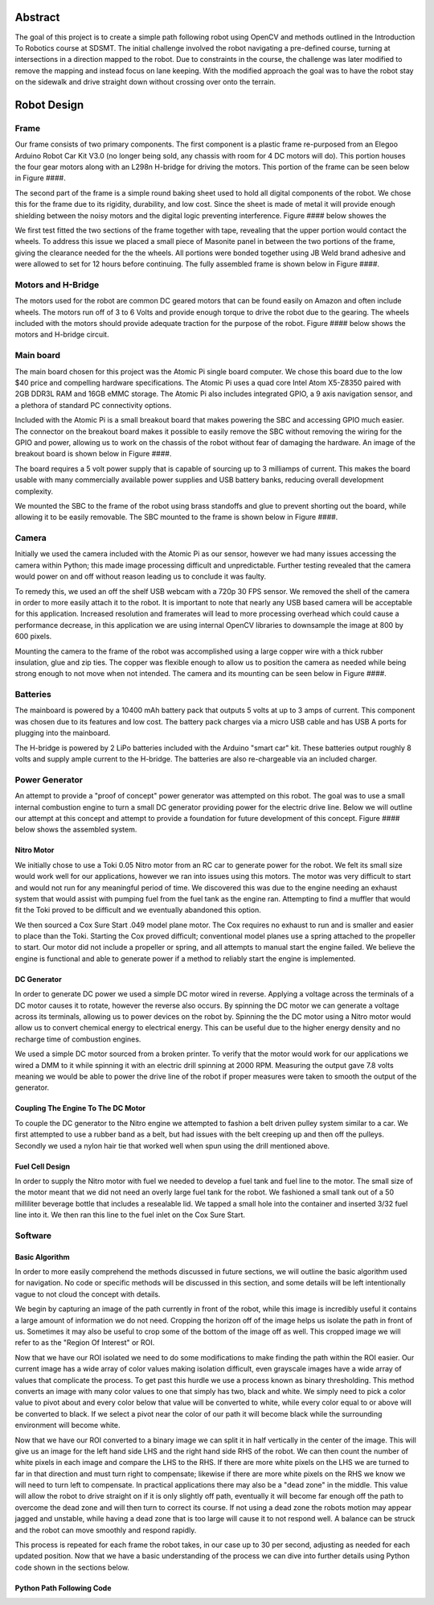 ********
Abstract
********
The goal of this project is to create a simple path following robot using OpenCV and methods outlined in the Introduction To Robotics course at SDSMT.
The initial challenge involved the robot navigating a pre-defined course, turning at intersections in a direction mapped to the robot.
Due to constraints in the course, the challenge was later modified to remove the mapping and instead focus on lane keeping.
With the modified approach the goal was to have the robot stay on the sidewalk and drive straight down without crossing over onto the terrain.

************
Robot Design
************

----------
Frame
----------
Our frame consists of two primary components. The first component is a plastic frame re-purposed from an Elegoo Arduino Robot Car Kit V3.0 (no longer being sold, any chassis with room for 4 DC motors will do).
This portion houses the four gear motors along with an L298n H-bridge for driving the motors.
This portion of the frame can be seen below in Figure ####.

The second part of the frame is a simple round baking sheet used to hold all digital components of the robot.
We chose this for the frame due to its rigidity, durability, and low cost.
Since the sheet is made of metal it will provide enough shielding between the noisy motors and the digital logic preventing interference.
Figure #### below showes the

We first test fitted the two sections of the frame together with tape, revealing that the upper portion would contact the wheels.
To address this issue we placed a small piece of Masonite panel in between the two portions of the frame, giving the clearance needed for the the wheels.
All portions were bonded together using JB Weld brand adhesive and were allowed to set for 12 hours before continuing.
The fully assembled frame is shown below in Figure ####.

-------------------
Motors and H-Bridge
-------------------
The motors used for the robot are common DC geared motors that can be found easily on Amazon and often include wheels.
The motors run off of 3 to 6 Volts and provide enough torque to drive the robot due to the gearing.
The wheels included with the motors should provide adequate traction for the purpose of the robot.
Figure #### below shows the motors and H-bridge circuit.

----------
Main board
----------
The main board chosen for this project was the Atomic Pi single board computer.
We chose this board due to the low $40 price and compelling hardware specifications.
The Atomic Pi uses a quad core Intel Atom X5-Z8350 paired with 2GB DDR3L RAM and 16GB eMMC storage.
The Atomic Pi also includes integrated GPIO, a 9 axis navigation sensor, and a plethora of standard PC connectivity options.

Included with the Atomic Pi is a small breakout board that makes powering the SBC and accessing GPIO much easier.
The connector on the breakout board makes it possible to easily remove the SBC without removing the wiring for the GPIO and power, allowing us to work on the chassis of the robot without fear of damaging the hardware.
An image of the breakout board is shown below in Figure ####.

The board requires a 5 volt power supply that is capable of sourcing up to 3 milliamps of current.
This makes the board usable with many commercially available power supplies and USB battery banks, reducing overall development complexity.

We mounted the SBC to the frame of the robot using brass standoffs and glue to prevent shorting out the board, while allowing it to be easily removable.
The SBC mounted to the frame is shown below in Figure ####.

-------------
Camera
-------------
Initially we used the camera included with the Atomic Pi as our sensor, however we had many issues accessing the camera within Python; this made image processing difficult and unpredictable.
Further testing revealed that the camera would power on and off without reason leading us to conclude it was faulty.

To remedy this, we used an off the shelf USB webcam with a 720p 30 FPS sensor.
We removed the shell of the camera in order to more easily attach it to the robot.
It is important to note that nearly any USB based camera will be acceptable for this application. Increased resolution and framerates will lead to more processing overhead which could cause a performance decrease, in this application we are using internal OpenCV libraries to downsample the image at 800 by 600 pixels.

Mounting the camera to the frame of the robot was accomplished using a large copper wire with a thick rubber insulation, glue and zip ties.
The copper was flexible enough to allow us to position the camera as needed while being strong enough to not move when not intended.
The camera and its mounting can be seen below in Figure ####.

----------
Batteries
----------
The mainboard is powered by a 10400 mAh battery pack that outputs 5 volts at up to 3 amps of current.
This component was chosen due to its features and low cost.
The battery pack charges via a micro USB cable and has USB A ports for plugging into the mainboard.

The H-bridge is powered by 2 LiPo batteries included with the Arduino "smart car" kit.
These batteries output roughly 8 volts and supply ample current to the H-bridge.
The batteries are also re-chargeable via an included charger.

----------------
Power Generator
----------------
An attempt to provide a "proof of concept" power generator was attempted on this robot.
The goal was to use a small internal combustion engine to turn a small DC generator providing power for the electric drive line.
Below we will outline our attempt at this concept and attempt to provide a foundation for future development of this concept.
Figure #### below shows the assembled system.

============
Nitro Motor
============
We initially chose to use a Toki 0.05 Nitro motor from an RC car to generate power for the robot.
We felt its small size would work well for our applications, however we ran into issues using this motors.
The motor was very difficult to start and would not run for any meaningful period of time.
We discovered this was due to the engine needing an exhaust system that would assist with pumping fuel from the fuel tank as the engine ran.
Attempting to find a muffler that would fit the Toki proved to be difficult and we eventually abandoned this option.

We then sourced a Cox Sure Start .049 model plane motor.
The Cox requires no exhaust to run and is smaller and easier to place than the Toki.
Starting the Cox proved difficult; conventional model planes use a spring attached to the propeller to start.
Our motor did not include a propeller or spring, and all attempts to manual start the engine failed.
We believe the engine is functional and able to generate power if a method to reliably start the engine is implemented.

=============
DC Generator
=============
In order to generate DC power we used a simple DC motor wired in reverse.
Applying a voltage across the terminals of a DC motor causes it to rotate, however the reverse also occurs.
By spinning the DC motor we can generate a voltage across its terminals, allowing us to power devices on the robot by.
Spinning the the DC motor using a Nitro motor would allow us to convert chemical energy to electrical energy.
This can be useful due to the higher energy density and no recharge time of combustion engines.

We used a simple DC motor sourced from a broken printer.
To verify that the motor would work for our applications we wired a DMM to it while spinning it with an electric drill spinning at 2000 RPM.
Measuring the output gave 7.8 volts meaning we would be able to power the drive line of the robot if proper measures were taken to smooth the output of the generator.

====================================
Coupling The Engine To The DC Motor
====================================
To couple the DC generator to the Nitro engine we attempted to fashion a belt driven pulley system similar to a car.
We first attempted to use a rubber band as a belt, but had issues with the belt creeping up and then off the pulleys.
Secondly we used a nylon hair tie that worked well when spun using the drill mentioned above.

==============================
Fuel Cell Design
==============================
In order to supply the Nitro motor with fuel we needed to develop a fuel tank and fuel line to the motor.
The small size of the motor meant that we did not need an overly large fuel tank for the robot.
We fashioned a small tank out of a 50 milliliter beverage bottle that includes a resealable lid.
We tapped a small hole into the container and inserted 3/32 fuel line into it.
We then ran this line to the fuel inlet on the Cox Sure Start.

----------
Software
----------
================
Basic Algorithm
================
In order to more easily comprehend the methods discussed in future sections, we will outline the basic algorithm used for navigation.
No code or specific methods will be discussed in this section, and some details will be left intentionally vague to not cloud the concept with details.

We begin by capturing an image of the path currently in front of the robot, while this image is incredibly useful it contains a large amount of information we do not need.
Cropping the horizon off of the image helps us isolate the path in front of us.
Sometimes it may also be useful to crop some of the bottom of the image off as well.
This cropped image we will refer to as the "Region Of Interest" or ROI.

Now that we have our ROI isolated we need to do some modifications to make finding the path within the ROI easier.
Our current image has a wide array of color values making isolation difficult, even grayscale images have a wide array of values that complicate the process.
To get past this hurdle we use a process known as binary thresholding.
This method converts an image with many color values to one that simply has two, black and white.
We simply need to pick a color value to pivot about and every color below that value will be converted to white, while every color equal to or above will be converted to black.
If we select a pivot near the color of our path it will become black while the surrounding environment will become white.

Now that we have our ROI converted to a binary image we can split it in half vertically in the center of the image.
This will give us an image for the left hand side LHS and the right hand side RHS of the robot.
We can then count the number of white pixels in each image and compare the LHS to the RHS.
If there are more white pixels on the LHS we are turned to far in that direction and must turn right to compensate; likewise if there are more white pixels on the RHS we know we will need to turn left to compensate.
In practical applications there may also be a "dead zone" in the middle.
This value will allow the robot to drive straight on if it is only slightly off path, eventually it will become far enough off the path to overcome the dead zone and will then turn to correct its course.
If not using a dead zone the robots motion may appear jagged and unstable, while having a dead zone that is too large will cause it to not respond well.
A balance can be struck and the robot can move smoothly and respond rapidly.

This process is repeated for each frame the robot takes, in our case up to 30 per second, adjusting as needed for each updated position.
Now that we have a basic understanding of the process we can dive into further details using Python code shown in the sections below.

==========================
Python Path Following Code
==========================


